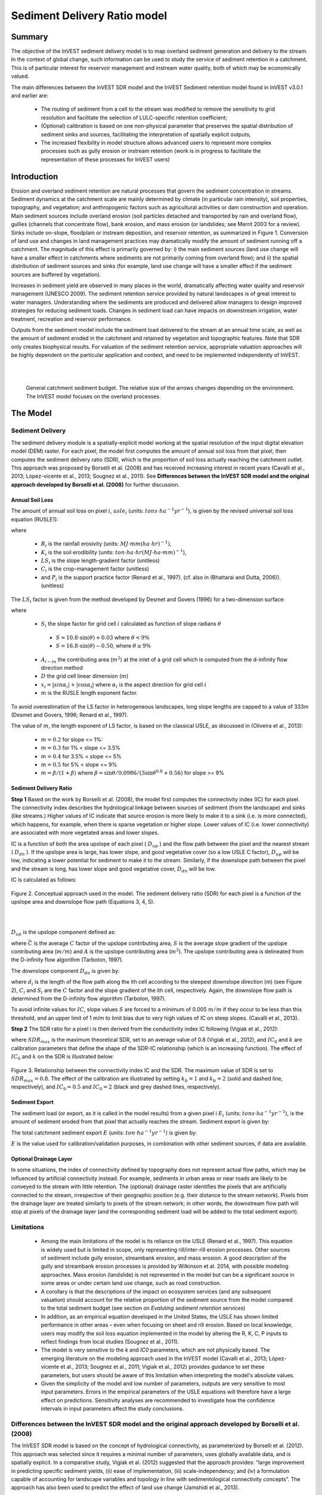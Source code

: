 .. primer
.. _sdr:

*****************************
Sediment Delivery Ratio model
*****************************

Summary
=======

The objective of the InVEST sediment delivery model is to map overland sediment generation and delivery to the stream. In the context of global change, such information can be used to study the service of sediment retention in a catchment. This is of particular interest for reservoir management and instream water quality, both of which may be economically valued.

The main differences between the InVEST SDR model and the InVEST Sediment retention model found in InVEST v3.0.1 and earlier are:

 * The routing of sediment from a cell to the stream was modified to remove the sensitivity to grid resolution and facilitate the selection of LULC-specific retention coefficient;

 * (Optional) calibration is based on one non-physical parameter that preserves the spatial distribution of sediment sinks and sources, facilitating the interpretation of spatially explicit outputs;

 * The increased flexibility in model structure allows advanced users to represent more complex processes such as gully erosion or instream retention (work is in progress to facilitate the representation of these processes for InVEST users)



Introduction
============

Erosion and overland sediment retention are natural processes that govern the sediment concentration in streams. Sediment dynamics at the catchment scale are mainly determined by climate (in particular rain intensity), soil properties, topography, and vegetation; and anthropogenic factors such as agricultural activities or dam construction and operation. Main sediment sources include overland erosion (soil particles detached and transported by rain and overland flow), gullies (channels that concentrate flow), bank erosion, and mass erosion (or landslides; see Merrit 2003 for a review). Sinks include on-slope, floodplain or instream deposition, and reservoir retention, as summarized in Figure 1. Conversion of land use and changes in land management practices may dramatically modify the amount of sediment running off a catchment. The magnitude of this effect is primarily governed by: i) the main sediment sources (land use change will have a smaller effect in catchments where sediments are not primarily coming from overland flow); and ii) the spatial distribution of sediment sources and sinks (for example, land use change will have a smaller effect if the sediment sources are buffered by vegetation).

Increases in sediment yield are observed in many places in the world, dramatically affecting water quality and reservoir management (UNESCO 2009). The sediment retention service provided by natural landscapes is of great interest to water managers. Understanding where the sediments are produced and delivered allow managers to design improved strategies for reducing sediment loads. Changes in sediment load can have impacts on downstream irrigation, water treatment, recreation and reservoir performance.

Outputs from the sediment model include the sediment load delivered to the stream at an annual time scale, as well as the amount of sediment eroded in the catchment and retained by vegetation and topographic features. Note that SDR only creates biophysical results. For valuation of the sediment retention service, appropriate valuation approaches will be highly dependent on the particular application and context, and need to be implemented independently of InVEST.

|
|

.. figure:: ./sdr_images/sediment_budget.png

    General catchment sediment budget. The relative size of the arrows changes depending on the environment. The InVEST model focuses on the overland processes.

.. primerend

The Model
=========

Sediment Delivery
-----------------

The sediment delivery module is a spatially-explicit model working at the spatial resolution of the input digital elevation model (DEM) raster. For each pixel, the model first computes the amount of annual soil loss from that pixel, then computes the sediment delivery ratio (SDR), which is the proportion of soil loss actually reaching the catchment outlet. This approach was proposed by Borselli et al. (2008) and has received increasing interest in recent years (Cavalli et al., 2013; López-vicente et al., 2013; Sougnez et al., 2011). See **Differences between the InVEST SDR model and the original approach developed by Borselli et al. (2008)** for further discussion.


Annual Soil Loss
^^^^^^^^^^^^^^^^

The amount of annual soil loss on pixel :math:`i`, :math:`usle_i` (units: :math:`tons\cdot ha^{-1} yr^{-1}`), is given by the revised universal soil loss equation (RUSLE1):

.. math:: usle_i=R_i\cdot K_i\cdot LS_i\cdot C_i\cdot P_i,
   :label: usle

where

 * :math:`R_i` is the rainfall erosivity (units: :math:`MJ\cdot mm (ha\cdot hr)^{-1})`,

 * :math:`K_i` is the soil erodibility (units: :math:`ton\cdot ha\cdot hr (MJ\cdot ha\cdot mm)^{-1}`),

 * :math:`LS_i` is the slope length-gradient factor (unitless)

 * :math:`C_i` is the crop-management factor (unitless)

 * and :math:`P_i` is the support practice factor (Renard et al., 1997). (cf. also in (Bhattarai and Dutta, 2006)). (unitless)

The :math:`LS_i` factor is given from the method developed by Desmet and Govers (1996) for a two-dimension surface:

.. math:: LS_i=S_i \frac{(A_{i-in}+D^2)^{m+1}-A_{i-in}^{m+1}}{D^{m+2}\cdot x_i^m\cdot (22.13)^m}
    :label: ls

where

 * :math:`S_i` the slope factor for grid cell :math:`i` calculated as function of slope radians :math:`\theta`

  - :math:`S=10.8\cdot\sin(\theta)+0.03` where :math:`\theta < 9\%`
  - :math:`S=16.8\cdot\sin(\theta)-0.50`, where :math:`\theta \geq 9\%`

 * :math:`A_{i-in}` the contributing area (:math:`m^2`) at the inlet of a grid cell which is computed from the d-infinity flow direction method

 * :math:`D` the grid cell linear dimension (:math:`m`)

 * :math:`x_i=|sin \alpha_i| + |\cos \alpha_i|` where :math:`\alpha_i` is the aspect direction for grid cell :math:`i`

 * :math:`m` is the RUSLE length exponent factor.


To avoid overestimation of the LS factor in heterogeneous landscapes, long slope lengths are capped to a value of 333m (Desmet and Govers, 1996; Renard et al., 1997).

The value of :math:`m`, the length exponent of LS factor, is based on the classical USLE, as discussed in (Oliveira et al., 2013):

 * :math:`m = 0.2` for slope <= 1%:
 * :math:`m = 0.3` for 1% < slope <= 3.5%
 * :math:`m = 0.4` for 3.5% < slope <= 5%
 * :math:`m = 0.5` for 5% < slope <= 9%
 * :math:`m = \beta / (1 + \beta)` where :math:`\beta=\sin\theta / 0.0986 / (3\sin\theta^{0.8} + 0.56)` for slope >= 9%


Sediment Delivery Ratio
^^^^^^^^^^^^^^^^^^^^^^^

**Step 1** Based on the work by Borselli et al. (2008), the model first computes the connectivity index (IC) for each pixel. The connectivity index describes the hydrological linkage between sources of sediment (from the landscape) and sinks (like streams.) Higher values of IC indicate that source erosion is more likely to make it to a sink (i.e. is more connected), which happens, for example, when there is sparse vegetation or higher slope. Lower values of IC (i.e. lower connectivity) are associated with more vegetated areas and lower slopes. 

IC is a function of both the area upslope of each pixel ( :math:`D_{up}` ) and the flow path between the pixel and the nearest stream ( :math:`D_{dn}` ). If the upslope area is large, has lower slope, and good vegetative cover (so a low USLE C factor), :math:`D_{up}` will be low, indicating a lower potential for sediment to make it to the stream. Similarly, if the downslope path between the pixel and the stream is long, has lower slope and good vegetative cover, :math:`D_{dn}` will be low. 

IC is calculated as follows:

.. math:: IC=\log_{10} \left(\frac{D_{up}}{D_{dn}}\right)
    :label: ic

.. figure:: ./sdr_images/connectivity_diagram.png

Figure 2. Conceptual approach used in the model. The sediment delivery ratio (SDR) for each pixel is a function of the upslope area and downslope flow path (Equations 3, 4, 5).

|
|

:math:`D_{up}` is the upslope component defined as:

.. math:: D_{up}=\bar{C}\bar{S}\sqrt{A}
    :label: d_up

where :math:`\bar{C}` is the average :math:`C` factor of the upslope contributing area, :math:`S` is the average slope gradient of the upslope contributing area (:math:`m/m`) and :math:`A` is the upslope contributing area (:math:`m^2`). The upslope contributing area is delineated from the D-infinity flow algorithm (Tarboton, 1997).

The downslope component :math:`D_{dn}` is given by:

.. math:: D_{dn}=\sum_i\frac{d_i}{C_i S_i}
    :label: d_dn

where :math:`d_i` is the length of the flow path along the ith cell according to the steepest downslope direction (m) (see Figure 2), :math:`C_i` and :math:`S_i` are the :math:`C` factor and the slope gradient of the ith cell, respectively. Again, the downslope flow path is determined from the D-infinity flow algorithm (Tarboton, 1997).

To avoid infinite values for :math:`IC`, slope values :math:`S` are forced to a minimum of 0.005 :math:`m/m` if they occur to be less than this threshold, and an upper limit of 1 m/m to limit bias due to very high values of IC on steep slopes. (Cavalli et al., 2013).

**Step 2** The SDR ratio for a pixel i is then derived from the conductivity index IC following (Vigiak et al., 2012):

.. math:: SDR_i = \frac{SDR_{max}}{1+\exp\left(\frac{IC_0-IC_i}{k}\right)}
    :label: sdr

where :math:`SDR_{max}` is the maximum theoretical SDR, set to an average value of 0.8 (Vigiak et al., 2012), and :math:`IC_0` and :math:`k` are calibration parameters that define the shape of the SDR-IC relationship (which is an increasing function). The effect of :math:`IC_0` and :math:`k` on the SDR is illustrated below:

.. figure:: ./sdr_images/ic0_k_effect.png

Figure 3. Relationship between the connectivity index IC and the SDR. The maximum value of SDR is set to :math:`SDR_{max}=0.8`. The effect of the calibration are illustrated by setting :math:`k_b=1` and :math:`k_b=2` (solid and dashed line, respectively), and :math:`IC_0=0.5` and :math:`IC_0=2` (black and grey dashed lines, respectively).

Sediment Export
^^^^^^^^^^^^^^^

The sediment load (or export, as it is called in the model results) from a given pixel i :math:`E_i` (units: :math:`tons\cdot ha^{-1} yr^{-1}`), is the amount of sediment eroded from that pixel that actually reaches the stream. Sediment export is given by:

.. math:: E_i=usle_i\cdot SDR_i
    :label: e_i

The total catchment sediment export :math:`E` (units: :math:`ton\cdot ha^{-1} yr^{-1}`) is given by:

.. math:: E=\sum_i E_i
    :label: e

:math:`E` is the value used for calibration/validation purposes, in combination with other sediment sources, if data are available.


Optional Drainage Layer
^^^^^^^^^^^^^^^^^^^^^^^

In some situations, the index of connectivity defined by topography does not represent actual flow paths, which may be influenced by artificial connectivity instead. For example, sediments in urban areas or near roads are likely to be conveyed to the stream with little retention. The (optional) drainage raster identifies the pixels that are artificially connected to the stream, irrespective of their geographic position (e.g. their distance to the stream network). Pixels from the drainage layer are treated similarly to pixels of the stream network; in other words, the downstream flow path will stop at pixels of the drainage layer (and the corresponding sediment load will be added to the total sediment export).


Limitations
-----------

 * Among the main limitations of the model is its reliance on the USLE (Renard et al., 1997). This equation is widely used but is limited in scope, only representing rill/inter-rill erosion processes. Other sources of sediment include gully erosion, streambank erosion, and mass erosion. A good description of the gully and streambank erosion processes is provided by Wilkinson et al. 2014, with possible modeling approaches. Mass erosion (landslide) is not represented in the model but can be a significant source in some areas or under certain land use change, such as road construction.

 * A corollary is that the descriptions of the impact on ecosystem services (and any subsequent valuation) should account for the relative proportion of the sediment source from the model compared to the total sediment budget (see section on *Evaluting sediment retention services*)

 * In addition, as an empirical equation developed in the United States, the USLE has shown limited performance in other areas – even when focusing on sheet and rill erosion. Based on local knowledge, users may modify the soil loss equation implemented in the model by altering the R, K, C, P inputs to reflect findings from local studies (Sougnez et al., 2011).

 * The model is very sensitive to the *k* and *IC0* parameters, which are not physically based. The emerging literature on the modeling approach used in the InVEST model (Cavalli et al., 2013; López-vicente et al., 2013; Sougnez et al., 2011; Vigiak et al., 2012) provides guidance to set these parameters, but users should be aware of this limitation when interpreting the model's absolute values.

 * Given the simplicity of the model and low number of parameters, outputs are very sensitive to most input parameters. Errors in the empirical parameters of the USLE equations will therefore have a large effect on predictions. Sensitivity analyses are recommended to investigate how the confidence intervals in input parameters affect the study conclusions.


Differences between the InVEST SDR model and the original approach developed by Borselli et al. (2008)
------------------------------------------------------------------------------------------------------

The InVEST SDR model is based on the concept of hydrological connectivity, as parameterized by Borselli et al. (2012). This approach was selected since it requires a minimal number of parameters, uses globally available data, and is spatially explicit.  In a comparative study, Vigiak et al. (2012) suggested that the approach provides: “large improvement in predicting specific sediment yields, (ii) ease of implementation, (iii) scale-independency; and (iv) a formulation capable of accounting for landscape variables and topology in line with sedimentological connectivity concepts”. The approach has also been used to predict the effect of land use change (Jamshidi et al., 2013).

The following points summarize the differences between InVEST and the Borselli’s model:

 * The weighting factor is directly implemented as the USLE C factor (other researchers have used a different formulation, e.g. roughness index based on high-resolution DEM (Cavalli et al., 2013))

 * The :math:`SDR_{max}` parameter used by Borselli et al. is set to 0.8 by default to reduce the number of parameters. Vigiak et al. (2012) propose to define SDR max as the fraction of topsoil particles finer than coarse sand (<1 mm).


Evaluating Sediment Retention Services
======================================

Sediment Retention Services
---------------------------

Translating the biophysical impacts of altered sediment delivery to human well-being metrics depends very much on the decision context. Soil erosion, suspended sediment and deposited sediment can have both negative and positive impacts on various users in a watershed (Keeler et al, 2012). These include, but are not limited to:

 * Reduced soil fertility and reduced water and nutrient holding capacity, impacting farmers
 * Increase in treatment costs for drinking water supply
 * Reduced lake clarity diminishing the value of recreation
 * Increase in total suspended solids impacting health and distribution of aquatic populations
 * Increase in reservoir sedimentation diminishing reservoir performance or increasing sediment control costs
 * Increase in harbor sedimentation requiring dredging to preserve harbor function

Sediment Retention Index
^^^^^^^^^^^^^^^^^^^^^^^^

An index of sediment retention is computed by the model as follows:

.. math:: R_i\cdot K_i \cdot LS_i (1-C_i P_i) × SDR_i
    :label: retention_index

which represents the avoided soil loss by the current land use compared to bare soil, weighted by the SDR factor. This index underestimates retention since it does not account for the retention from upstream sediment flowing through the given pixel.  Therefore, this index should not be interpreted quantitatively. We also note that in some situations, index values may be counter-intuitive: for example, urban pixels may have a higher index than forest pixels if they are highly connected to the stream. In other terms, the SDR (second factor) can be high for these pixels, compensating for a lower service of avoided soil loss (the first factor): this suggests that the urban environment is already providing a service of reduced soil loss compared to an area of bare soil.

|

Quantitative Valuation
^^^^^^^^^^^^^^^^^^^^^^

An important note about assigning a monetary value to any service is that valuation should only be done on model outputs that have been calibrated and validated. Otherwise, it is unknown how well the model is representing the area of interest, which may lead to misrepresentation of the exact value. If the model has not been calibrated, only relative results should be used (such as an increase of 10%) not absolute values (such as 1,523 tons, or 42,619 dollars.) 

**Sediment retention at the subwatershed level** From a valuation standpoint, an important metric is the difference in retention or yield across scenarios. For quantitative assessment of the retention service, the model uses as a benchmark a hypothetical scenario where all land is cleared to bare soil: the value of the retention service is then based on the difference between the sediment export from this bare soil catchment and that of the scenario of interest. This output is termed "sed_retention" in the watershed summary table. Similarly, the sediment retention provided by different user-provided scenarios may be compared with the baseline condition (or each other) by taking the difference in sediment export between scenario and baseline. This change in export can represent the change in sediment retention service due to the possible future reflected in the scenario.

**Additional sources and sinks of sediment** As noted in the model limitations, the omission of some sources and sinks of sediment (gully erosion, stream bank erosion, and mass erosion) should be considered in the valuation analyses. In some systems, these other sources of sediment may dominate and large changes in overland erosion may not make a difference to overall sediment concentrations in streams.  In other words, if the sediment yields from two scenarios differ by 50%, and the part of rill/inter-rill erosion in the sediment budget in 60%, then the actual change in erosion that should be valued for avoided reservoir sedimentation is 30% (50% x .6).

One complication when calculating the total sediment budget is that changes in climate or land use result in changes in peak flow during rain events, and are thus likely to affect the magnitude of gully and streambank erosion. While the magnitude of the change in other sediment sources is highly contextual it is likely to be in the same direction as the change in overland erosion: a higher sediment overland transport is indeed often associated with higher flows, which likely increase gully and bank erosion. Therefore, when comparing across scenarios, the absolute change may serve as a lower bound on the total impact of a particular climate or land use change.

Appendix 2 summarizes options to represent the additional sources and sinks of erosion in the model.

**Replacement and avoided cost frameworks, versus willingness to pay approaches** With many ecosystem service impacts, and sediment impacts in particular, monetary valuation is relatively simple if an avoided mitigation cost or replacement cost method is deemed appropriate. In this situation, beneficiaries are assumed to incur a cost that is a function of the biophysical metric (e.g., suspended sediment increases treatment costs). However, it is important to recognize that the avoided cost or replacement cost approaches assume the mitigating actions are worthwhile for the actor undertaking them. For example, if a reservoir operator deems that the costs associated with dredging deposited sediment are not worth the benefits of regaining lost storage capacity, it is not appropriate to value all deposited sediment at the unit cost of dredging. Similarly, an increase in suspended sediment for drinking water supplies may be met by increasing treatment inputs or switching to an alternate treatment technology. Avoiding these extra costs could then be counted as economic benefits. However, in some contexts, private water users may decide that the increase in sediment content is acceptable, rather than incur additional treatment expenses. They are economically worse off, but by not paying for additional treatment, the replacement cost approach becomes an upper bound on their economic loss. Their economic loss is also no longer captured by their change in financial expenditures, which further complicates the analysis.

Note, however, that this bounding approach may be entirely appropriate for initial assessment of the significance of different benefit streams i.e. if the most expensive approach does not have a significant impact, then there is no need to refine the analysis to utilize more detailed approaches such as willingness-to-pay (for consumers) or impacts on net revenues (for producers). However, if the impact is large and there is no good reason to believe that the relevant actors will undertake the mitigating activities, then a willingness-to-pay framework is the appropriate path to take. For an introduction to the techniques available, see http://ecosystemvaluation.org/dollar_based.htm.

**Time considerations** Generally, economic and financial analysis will utilize some form of discounting that recognizes the time value of money, benefits, and use of resources. Benefits and costs that accrue in the future “count for less” than benefits and costs that are borne close to the present. It is important that any economic or financial analysis be cognizant of the fact that the SDR model represents only average annual impacts under steady state conditions. This has two implications for valuation. First, users must recognize that the impacts being valued may take some time to come about: It is not the case that the full steady state benefits would begin accruing immediately, even though many of the costs might be. Second, the annual averaging means that cost or benefit functions displaying nonlinearities on shorter timescales should (if possible) be transformed, or the InVEST output should be paired with other statistical analysis to represent important intra- or inter-annual variability.

Data Needs
==========

This section outlines the specific data used by the model. See the Appendix for additional information on data sources and pre-processing. Please consult the InVEST sample data (located in the folder where InVEST is installed, if you also chose to install sample data) for examples of all of these data inputs. This will help with file type, folder structure and table formatting. Note that all GIS inputs must be in the same projected coordinate system and in linear meter units.


- **Digital elevation model (DEM)** (required). A GIS raster dataset with an elevation value for each cell. Make sure the DEM is corrected by filling in sinks, and compare the output stream maps with hydrographic maps of the area. To ensure proper flow routing, the DEM should extend beyond the watersheds of interest, rather than being clipped to the watershed edge. [units: meters]

- **Rainfall erosivity index (R)** (required). R is a GIS raster dataset, with an erosivity index value for each cell. This variable depends on the intensity and duration of rainfall in the area of interest. The greater the intensity and duration of the rain storm, the higher the erosion potential. The erosivity index is widely used, but in case of its absence, there are methods and equations to help generate a grid using climatic data. [units: :math:`MJ\cdot mm\cdot (ha\cdot h\cdot yr)^{-1}`]

- **Soil erodibility (K)** (required). K is a GIS raster dataset, with a soil erodibility value for each cell. Soil erodibility, K, is a measure of the susceptibility of soil particles to detachment and transport by rainfall and runoff. [units: :math:`tons\cdot ha\cdot h\cdot (ha\cdot MJ\cdot mm)^{-1}`]

- **Land use/land cover (LULC)** (required). LULC is a GIS raster dataset, with an integer LULC code for each cell. These LULC codes MUST match **lucode** values in the **Biophysical table**.

- **Watersheds** (required). A shapefile of polygons. This is a layer of watersheds such that each watershed contributes to a point of interest where water quality will be analyzed. Format: An integer field named *ws_id* is required, with a unique integer value for each watershed.

- **Biophysical table** (required). A .csv (Comma Separated Value) table containing model information corresponding to each of the land use classes in the LULC raster. *All LULC classes in the LULC raster MUST have corresponding values in this table.* Each row is a land use/land cover class and columns must be named and defined as follows:

    - **lucode** (Land use code): Unique integer for each LULC class (e.g., 1 for forest, 3 for grassland, etc.) *Every value in the LULC map MUST have a corresponding **lucode** value in the biophysical table.*

    - **usle_c**: Cover-management factor for the USLE, a floating point value between 0 and 1.

    - **usle_p**: Support practice factor for the USLE, a floating point value between 0 and 1.

- **Threshold flow accumulation** (required). The number of upstream cells that must flow into a cell before it is considered part of a stream, which is used to classify streams from the DEM. This threshold directly affects the expression of hydrologic connectivity and the sediment export result: when a flow path reaches the stream, sediment deposition stops and the sediment exported is assumed to reach the catchment outlet. It is important to choose this value carefully, so modeled streams come as close to reality as possible.

- :math:`k_b` and :math:`IC_0`: Two calibration parameters that determine the shape of the relationship between hydrologic connectivity (the degree of connection from patches of land to the stream) and the sediment delivery ratio (percentage of soil loss that actually reaches the stream; cf. Figure 3). The default values are :math:`k_b=2` and :math:`IC_0=0.5`.

- :math:`\mathbf{SDR_{max}}`: The maximum SDR that a pixel can reach, which is a function of the soil texture. More specifically, it is defined as the fraction of topsoil particles finer than coarse sand (1000 μm; Vigiak et al. 2012). This parameter can be used for calibration in advanced studies. Its default value is 0.8.

- **Drainage layer (optional)** A raster with 0s and 1s, where 1s correspond to pixels artificially connected to the stream (by roads, stormwater pipes, etc.) and 0s are assigned to all other pixels. The flow routing will stop at these "artificially connected" pixels, before reaching the stream network, and the corresponding sediment exported is assumed to reach the catchment outlet.


Running the Model
=================

To launch the Sediment model navigate to the Windows Start Menu -> All Programs -> InVEST [*version*] -> SDR. The interface does not require a GIS desktop, although the results will need to be explored with any GIS tool such as ArcGIS or QGIS.

.. primer

Interpreting Results
--------------------

The following is a short description of each of the outputs from the SDR model. Final results are found within the user defined Workspace specified for this model. "Suffix" in the following file names refers to the optional user-defined Suffix input to the model.


* **[workspace]** folder:

    * **Parameter log**: Each time the model is run, a text (.txt) file will be created in the Workspace. The file will list the parameter values and output messages for that run and will be named according to the service, the date and time, and the suffix. When contacting NatCap about errors in a model run, please include the parameter log.

    * **rkls_[Suffix].tif** (type: raster; units: tons/pixel): Total potential soil loss per pixel in the original land cover without the C or P factors applied from the RKLS equation, equivalent to the soil loss for bare soil.

    * **sed_export_[Suffix].tif** (type: raster; units: tons/pixel): The total amount of sediment exported from each pixel that reaches the stream.

    * **stream_[Suffix].tif** (type: raster): Stream network generated from the input DEM and Threshold Flow Accumulation. Values of 1 represent streams, values of 0 are non-stream pixels. Compare this layer with a real-world stream map, and adjust the Threshold Flow Accumulation so that **stream.tif**  matches real-world streams as closely as possible.

    * **stream_and_drainage_[Suffix].tif** (type: raster): If a drainage layer is provided, this raster is the union of that layer with the calculated stream layer. 

    * **usle_[Suffix].tif** (type: raster; units: tons/pixel): Total potential soil loss per pixel in the original land cover calculated from the USLE equation.

    * **sed_retention_[Suffix].tif** (type:raster; units: tons/pixel): Map of sediment retention with reference to a bare watershed.

    * **sed_retention_index_[Suffix].tif** (type: raster; units: tons/pixel, but should be interpreted as relative values, not absolute): Index of sediment retention, used to identified areas contributing more to retention with reference to a bare watershed. This is NOT the sediment retained on each pixel (see Section on the index in "Evaluating Sediment Retention Services" above).

    * **watershed_results_sdr_[Suffix].shp**: Table containing biophysical values for each watershed, with fields as follows:

        * **sed_export** (units: tons/watershed): Total amount of sediment exported to the stream per watershed. This should be compared to any observed sediment loading at the outlet of the watershed. Knowledge of the hydrologic regime in the watershed and the contribution of the sheetwash yield into total sediment yield help adjust and calibrate this model.

        * **usle_tot** (units: tons/watershed): Total amount of potential soil loss in each watershed calculated by the USLE equation.

        * **sed_retent** (units: tons/watershed): Difference in the amount of sediment delivered by the current watershed and a hypothetical watershed where all land use types have been cleared to bare soil.

* **[workspace]\\intermediate_outputs** folder:

    * slope, thresholded_slope, flow_direction, flow_accumulation: hydrologic rasters based on the DEM used for flow routing (outputs from RouteDEM, see corresponding chapter in the User’s Guide)

    * ls_[Suffix].tif -> LS factor for USLE (:eq:`ls`)

    * w_bar_[Suffix].tif -> mean weighting factor (C factor) for upslope contributing area

    * s_bar_[Suffix].tif -> mean slope factor for upslope contributing area

    * d_up_[Suffix].tif (and bare_soil) -> upslope factor of the index of connectivity (Eq. :eq:`d_up`)

    * w_[Suffix].tif -> denominator of the downslope factor (Eq. :eq:`d_dn`)

    * d_dn_[Suffix].tif (and bare_soil) -> downslope factor of the index of connectivity (Eq. :eq:`d_dn`)

    * ic_[Suffix].tif (and bare_soil) -> index of connectivity (:eq:`ic`)

    * sdr_factor_[Suffix].tif (and bare_soil) -> sediment delivery ratio (SDR; Eq. :eq:`sdr`)

Comparison with Observations
----------------------------

The sediment yield (sed_export) predicted by the model can be compared with available observations. These can take the form of sediment accumulation in a reservoir or time series of Total Suspended Solids (TSS) or turbidity. In the former case, the units are the same as in the InVEST model (tons per year). For time series, concentration data need to be converted to annual loads (LOADEST and FLUX32 are two software facilitating this conversion).

A global database of sediment yields for large rivers can be found on the FAO website: http://www.fao.org/nr/water/aquastat/sediment/index.stm
Alternatively, for large catchments, global sediment models can be used to estimate the sediment yield. A review of such models was performed by de Vente et al. (2013).

A key thing to remember when comparing modeled results to observations is that the model represents rill-inter-rill erosion only. As indicated in the Introduction three other sources of sediment may contribute to the sediment budget: gully erosion, stream bank erosion, and mass erosion. The relative importance of these processes in a given landscape needs to be determined to ensure appropriate model interpretation.

For more detailed information on comparing with observations, and associated calibration, see Hamel et al (2015).


.. primerend


Appendix 1: Data Sources
========================

This is a rough compilation of data sources and suggestions about finding, compiling, and formatting data, providing links to global datasets that can get you started. It is highly recommended to look for more local and accurate data (from national, state, university, literature, NGO and other sources) and only use global data for final analyses if nothing more local is available. 

Digital Elevation Model (DEM)
-----------------------------

DEM data is available for any area of the world, although at varying resolutions.

Free raw global DEM data is available from:

 *  The World Wildlife Fund - http://worldwildlife.org/pages/hydrosheds
 *  NASA: \ https://asterweb.jpl.nasa.gov/gdem.asp (30m resolution); and easy access to SRTM data: \ http://dwtkns.com/srtm/
 *  USGS: \ https://earthexplorer.usgs.gov/


Alternatively, it may be purchased relatively inexpensively at sites such as MapMart (www.mapmart.com).

The DEM resolution may be a very important parameter depending on the project’s goals. For example, if decision makers need information about impacts of roads on ecosystem services then fine resolution is needed. Also, note that all other inputs to the model will be resampled to match the resolution of the DEM. 

The DEM resolution may be a very important parameter depending on the project’s goals. For example, if decision makers need information about impacts of roads on ecosystem services then fine resolution is needed. The hydrological aspects of the DEM used in the model must be correct. Most raw DEM data has errors, so it's likely that the DEM will need to be filled to remove sinks. The QGIS Wang & Liu Fill algorithm (SAGA library) or ArcGIS Fill tool have shown good results. Look closely at the stream network produced by the model (**stream.tif**.) If streams are not continuous, but broken into pieces, the DEM still has sinks that need to be filled. If filling sinks multiple times does not create a continuous stream network, perhaps try a different DEM. If the results show an unexpected grid pattern, this may be due to reprojecting the DEM with a "nearest neighbor" interpolation method instead of "bilinear" or "cubic". In this case, go back to the raw DEM data and reproject using "bilinear" or "cubic".

Rainfall Erosivity Index (R)
----------------------------

R should be obtained from published values, as calculation is very tedious. For calculation, R equals the annual average of EI values, where E is the kinetic energy of rainfall (in :math:`MJ\cdot ha^{-1}`) and I30 is the maximum intensity of rain in 30 minutes (in mm.hr-1).  A review of relationships between precipitation and erosivity index around the world is provided by Renard and Freimund (1994).

General guidance to calculate the R index can be found in the FAO Soils bulletin 70 (Roose, 1996): http://www.fao.org/docrep/t1765e/t1765e0e.htm. It is also possible that area- or country-specific equations for R have been derived, so it is worth doing a literature search for these.

In the United States, national maps of the erosivity index can be found through the United States Department of Agriculture (USDA) and Environmental Protection Agency (EPA) websites. The USDA published a loss handbook (http://www.epa.gov/npdes/pubs/ruslech2.pdf ) that contains a hard copy map of the erosivity index for each region. Using these maps requires creating a new line feature class in GIS and converting to raster. Please note that conversion of units is also required: multiplication by 17.02 is needed to convert from US customary units to MJ.mm.(ha.h.yr)-1, as detailed in Appendix A of the USDA RUSLE handbook (Renard et al., 1997).

The EPA has created a digital map that is available at https://archive.epa.gov/esd/archive-nerl-esd1/web/html/wemap_mm_sl_rusle_r_qt.html. The map is in a shapefile format that needs to be converted to raster, along with an adjustment in units.

Soil Erodibility (K)
--------------------

Texture is the principal factor affecting K, but soil profile, organic matter and permeability also contribute. It varies from 70/100 for the most fragile soil and 1/100 for the most stable soil (in US customary units). Erodibility is typically measured on bare reference plots, 22.2 m-long on 9% slopes, tilled in the direction of the slope and having received no organic matter for three years.

Global soil data are available from the Soil and Terrain Database (SOTER) Programme (http://data.isric.org). They provide some area-specific soil databases, as well as SoilGrids globally (https://www.isric.org/index.php/explore/soilgrids.)

The FAO also provides global soil data in their Harmonized World Soil Database: http://www.iiasa.ac.at/Research/LUC/External-World-soil-database/HTML/, but it is rather coarse.

In the United States free soil data is available from the U.S. Department of Agriculture’s NRCS SSURGO database:
http://www.nrcs.usda.gov/wps/portal/nrcs/detail/soils/survey/?cid=nrcs142p2_053627

The Soil Data Viewer (http://www.nrcs.usda.gov/wps/portal/nrcs/detailfull/soils/home/?cid=nrcs142p2_053620) contains an ArcGIS extention that helps with pre-processing and downloading of the data. Highly recommended if you use ArcGIS and need to process U.S. soil data.

Please note that conversion of units may be required: multiplication by 0.1317 is needed to convert from US customary units to :math:`ton\cdot ha\cdot hr\cdot (ha\cdot MJ\cdot mm)^{-1}`, as detailed in Appendix A of the USDA RUSLE handbook (Renard et al., 1997).

Alternatively, the following equation can be used to calculate K (Renard et al., 1997):

.. math:: K = \frac{2.1\cdot 10^{-4}(12-a)M^{1.14}+3.25(b-2)+2.5(c-3)}{759}
    :label: k

In which K = soil erodibility factor (:math:`t\cdot ha\cdot hr\cdot (MJ\cdot mm\cdot ha)^{-1}`; M = (silt (%) + very fine sand (%))(100-clay (%)) a = organic matter (%) b = structure code: (1) very structured or particulate, (2) fairly structured, (3) slightly structured and (4) solid c = profile permeability code: (1) rapid, (2) moderate to rapid, (3) moderate, (4) moderate to slow, (5) slow and (6) very slow.

When profile permeability and structure are not available, soil erodibility can be estimated based on soil texture and organic matter content, based on the work of Wischmeier, Johnson and Cross (reported in Roose, 1996). The OMAFRA fact sheet summarize these values in the following table (http://www.omafra.gov.on.ca/english/engineer/facts/12-051.htm):

.. csv-table::
  :file: sdr_images/soil_data.csv
  :header-rows: 1
  :name: OMAFRA Fact Sheet

|

**The soil erodibility values (K) in this table are in US customary units, and require the 0.1317 conversion mentioned above.** Values are based on the OMAFRA Fact sheet. Soil textural classes can be derived from the FAO guidelines for soil description (FAO, 2006, Figure 4).

A special case is the K value for water bodies, for which soil maps may not indicate any soil type. A value of 0 can be used, assuming that no soil loss occurs in water bodies.

Sometimes, soil maps may also have holes in places that aren't water bodies (such as glaciers.) Here, look at a land cover map to see what is happening on the landscape. If it is a place where erosion is unlikely to happen (such as rock outcrops), a value of 0 may be used. However, if the area seems like it should have soil data, you can use a nearest neighbor GIS function, or manually set those areas to the dominant soil type that surrounds the missing data.

Land Use/Land Cover
-------------------

A key component for all water models is a spatially continuous land use / land cover raster (LULC) grid. That is, within a watershed, all pixels should have a land use / land cover class defined. Gaps in data will create missing data (holes) in the output layers. Unknown data gaps should be approximated. 

Global land use data is available from:

 *  NASA: https://lpdaac.usgs.gov/dataset_discovery/modis/modis_products_table/mcd12q1 (MODIS multi-year global landcover data provided in several classifications)
 *  The European Space Agency: https://www.esa-landcover-cci.org (Three global maps for the 2000, 2005 and 2010 epochs) 
 *  The University of Maryland’s Global Land Cover Facility: http://glcf.umd.edu/data/landcover/ (data available in 1 degree, 8km and 1km resolutions).

Data for the U.S. is provided by the USGS and Department of the Interior via the National Land Cover Database: https://www.mrlc.gov/

The simplest categorization of LULCs on the landscape involves delineation by land cover only (e.g., cropland, forest, grassland). Several global and regional land cover classifications are available (e.g., Anderson et al. 1976), and often detailed land cover classification has been done for the landscape of interest. Many countries have national LULC maps that can be used.

A slightly more sophisticated LULC classification involves breaking relevant LULC types into more meaningful types. For example, agricultural land classes could be broken up into different crop types or forest could be broken up into specific species. The categorization of land use types depends on the model and how much data is available for each of the land types. You should only break up a land use type if it will provide more accuracy in modeling. For instance, only break up ‘crops’ into different crop types if you have information on the difference in USLE C values between crops.

*Sample Land Use/Land Cover Table*

  ====== ===========================
  lucode Land Use/Land Cover
  ====== ===========================
  1      Evergreen Needleleaf Forest
  2      Evergreen Broadleaf Forest
  3      Deciduous Needleleaf Forest
  4      Deciduous Broadleaf Forest
  5      Mixed Cover
  6      Woodland
  7      Wooded Grassland
  8      Closed Shrubland
  9      Open Shrubland
  10     Grassland
  11     Cropland (row Crops)
  12     Bare Ground
  13     Urban and Built-Up
  14     Wetland
  15     Mixed evergreen
  16     Mixed Forest
  17     Orchards/Vineyards
  18     Pasture
  ====== ===========================
  

P and C Coefficients
--------------------

The support practice factor, P, accounts for the effects of contour plowing, strip-cropping or terracing relative to straight-row farming up and down the slope. The cover-management factor, C, accounts for the specified crop and management relative to tilled continuous fallow. These values will need to be obtained from a literature search. Several references on estimating these factors can be found online:

 * USDA: RUSLE handbook (Renard et al., 1997)

 * OMAFRA: USLE Fact Sheet http://www.omafra.gov.on.ca/english/engineer/facts/12-051.pdf

 * U.N. Food and Agriculture Organization http://www.fao.org/docrep/T1765E/t1765e0c.htm

Watersheds / Subwatersheds
--------------------------

To delineate watersheds, users can use the InVEST tool DelineateIT. Watershed creation tools are also provided with GIS software, as well as some hydrology models. It is recommended that you delineate watersheds using the DEM that you are modeling with, so the watershed boundary corresponds correctly to the topography.

Alternatively, a number of watershed maps are available online, e.g. HydroBASINS: http://hydrosheds.org/. Note that if watershed boundaries are not based on the same DEM that is being modeled, results that are aggregated to these watersheds are likely to be inaccurate.

Exact locations of specific structures, such as reservoirs, should be obtained from the managing entity or may be obtained on the web:

 * The U.S. National Inventory of Dams: http://nid.usace.army.mil/ 
 
 * Global Reservoir and Dam (GRanD) Database: http://www.gwsp.org/products/grand-database.html 
 
 * World Water Development Report II dam database: http://wwdrii.sr.unh.edu/download.html

 
Calibration Parameters :math:`IC_0` and :math:`k_b`
---------------------------------------------------

:math:`IC_0` and :math:`k_b` are calibration parameters that define the relationship between the index of connectivity and the sediment delivery ratio (SDR). Vigiak et al. (2012) suggest that :math:`IC_0` is landscape independent and that the model is more sensitive to :math:`k_b` . Advances in sediment modeling science should refine our understanding of the hydrologic connectivity and help improve this guidance. In the meantime, following other authors (Jamshidi et al., 2013), we recommend setting these parameters to their default values ( :math:`IC_0` =0.5 and :math:`k_b` =2), and using :math:`k_b` only for calibration (Vigiak et al., 2012).

For more detailed information on sensitivity analysis and calibration, see Hamel et al (2015).



Appendix 2: Representation of Additional Sources and Sinks of Sediment
======================================================================

The InVEST model predicts the sediment delivery only from sheetflow erosion, thus neglecting other sources and sinks of sediment (e.g. gully erosion, streambank, landslides, stream deposition, etc.), which can affect the valuation approach. Adding these elements to the sediment budget requires good knowledge of the sediment dynamics of the area and is typically beyond the scope of ecosystem services assessments. General formulations for instream deposition or gully formation are still an area of active research, with modelers systematically recognizing large uncertainties in process representation (Hughes and Prosser, 2003; Wilkinson et al., 2014). Consultation of the local literature to estimate the relative importance of additional sources and sinks is a more practical approach to assess their effect on the valuation approach.

.. csv-table::
  :file: sdr_images/sources_sinks.csv
  :header-rows: 1
  :name: Sources and Sinks of Sediment

References
==========

Bhattarai, R., Dutta, D., 2006. Estimation of Soil Erosion and Sediment Yield Using GIS at Catchment Scale. Water Resour. Manag. 21, 1635–1647.

Borselli, L., Cassi, P., Torri, D., 2008. Prolegomena to sediment and flow connectivity in the landscape: A GIS and field numerical assessment. Catena 75, 268–277.

Cavalli, M., Trevisani, S., Comiti, F., Marchi, L., 2013. Geomorphometric assessment of spatial sediment connectivity in small Alpine catchments. Geomorphology 188, 31–41.

Desmet, P.J.J., Govers, G., 1996. A GIs procedure for automatically calculating the USLE LS factor on topographically complex landscape units. J. Soi 51, 427–433.

De Vente J, Poesen J, Verstraeten G, Govers G, Vanmaercke M, Van Rompaey, A., Boix-Fayos C., 2013. Predicting soil erosion and sediment yield at regional scales: Where do we stand? Earth-Science Rev. 127 16–29

FAO, 2006. Guidelines for soil description - Fourth edition. Rome, Italy.

Hamel, P., Chaplin-Kramer, R., Sim, S., Mueller, C. 2015. A new approach to modeling the sediment retention service (InVEST 3.0): Case study of the Cape Fear catchment, North Carolina, USA. Science of the Total Environment 524–525 (2015) 166–177. 

Hughes, A.O., Prosser, I.P., 2003. Gully and Riverbank erosion mapping for the Murray-Darling Basin. Canberra, ACT.

Jamshidi, R., Dragovich, D., Webb, A.A., 2013. Distributed empirical algorithms to estimate catchment scale sediment connectivity and yield in a subtropical region. Hydrol. Process.

Lopez-vicente, M., Poesen, J., Navas, A., Gaspar, L., 2013. Predicting runoff and sediment connectivity and soil erosion by water for different land use scenarios in the Spanish Pre-Pyrenees. Catena 102, 62–73.

Oliveira, A.H., Silva, M.A. da, Silva, M.L.N., Curi, N., Neto, G.K., Freitas, D.A.F. de, 2013. Development of Topographic Factor Modeling for Application in Soil Erosion Models, in: Intechopen (Ed.), Soil Processes and Current Trends in Quality Assessment. p. 28.

Pelletier, J.D., 2012. A spatially distributed model for the long-term suspended sediment discharge and delivery ratio of drainage basins 117, 1–15.

Renard, K., Foster, G., Weesies, G., McCool, D., Yoder, D., 1997. Predicting Soil Erosion by Water: A Guide to Conservation Planning with the revised soil loss equation.

Renard, K., Freimund, J., 1994. Using monthly precipitation data to estimate the R-factor in the revised USLE. J. Hydrol. 157, 287–306.
Roose, 1996. Land husbandry - Components and strategy. Soils bulletin 70. Rome, Italy.

Sougnez, N., Wesemael, B. Van, Vanacker, V., 2011. Low erosion rates measured for steep , sparsely vegetated catchments in southeast Spain. Catena 84, 1–11.

Tarboton, D., 1997. A new method for the determination of flow directions and upslop areas in grid digital elevation models. Water Resour. Res. 33, 309–319.

Vigiak, O., Borselli, L., Newham, L.T.H., Mcinnes, J., Roberts, A.M., 2012. Comparison of conceptual landscape metrics to define hillslope-scale sediment delivery ratio. Geomorphology 138, 74–88.

Wilkinson, S.N., Dougall, C., Kinsey-Henderson, A.E., Searle, R.D., Ellis, R.J., Bartley, R., 2014. Development of a time-stepping sediment budget model for assessing land use impacts in large river basins. Sci. Total Environ. 468-469, 1210–24.

